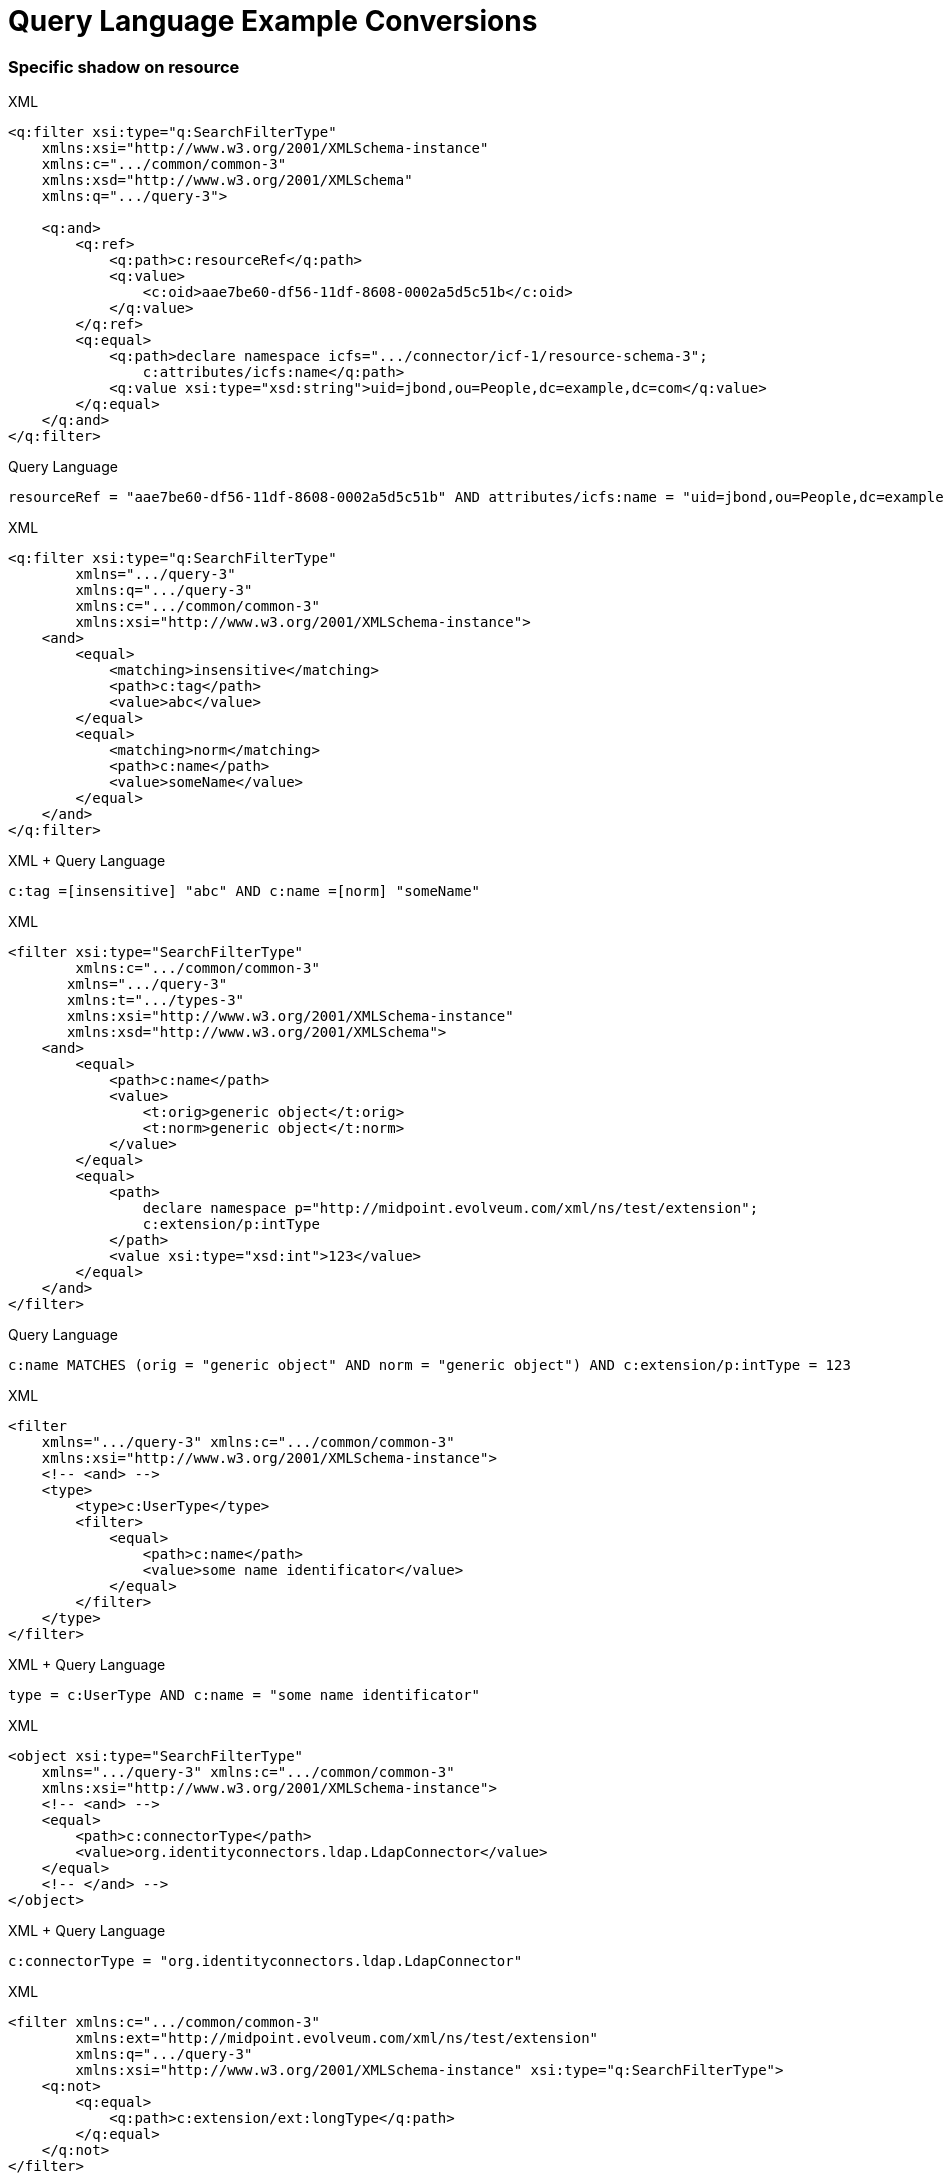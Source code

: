 = Query Language Example Conversions


=== Specific shadow on resource



.XML
[source,xml]
----
<q:filter xsi:type="q:SearchFilterType"
    xmlns:xsi="http://www.w3.org/2001/XMLSchema-instance"
    xmlns:c=".../common/common-3"
    xmlns:xsd="http://www.w3.org/2001/XMLSchema"
    xmlns:q=".../query-3">

    <q:and>
        <q:ref>
            <q:path>c:resourceRef</q:path>
            <q:value>
                <c:oid>aae7be60-df56-11df-8608-0002a5d5c51b</c:oid>
            </q:value>
        </q:ref>
        <q:equal>
            <q:path>declare namespace icfs=".../connector/icf-1/resource-schema-3";
                c:attributes/icfs:name</q:path>
            <q:value xsi:type="xsd:string">uid=jbond,ou=People,dc=example,dc=com</q:value>
        </q:equal>
    </q:and>
</q:filter>
----

.Query Language
[source, sql]
----
resourceRef = "aae7be60-df56-11df-8608-0002a5d5c51b" AND attributes/icfs:name = "uid=jbond,ou=People,dc=example,dc=com"
----

.XML
[source, xml]
----
<q:filter xsi:type="q:SearchFilterType"
        xmlns=".../query-3"
        xmlns:q=".../query-3"
        xmlns:c=".../common/common-3"
        xmlns:xsi="http://www.w3.org/2001/XMLSchema-instance">
    <and>
        <equal>
            <matching>insensitive</matching>
            <path>c:tag</path>
            <value>abc</value>
        </equal>
        <equal>
            <matching>norm</matching>
            <path>c:name</path>
            <value>someName</value>
        </equal>
    </and>
</q:filter>
----

.XML + Query Language
[source, xml]
----
c:tag =[insensitive] "abc" AND c:name =[norm] "someName"
----

.XML
[source,xml]
----
<filter xsi:type="SearchFilterType"
        xmlns:c=".../common/common-3"
       xmlns=".../query-3"
       xmlns:t=".../types-3"
       xmlns:xsi="http://www.w3.org/2001/XMLSchema-instance"
       xmlns:xsd="http://www.w3.org/2001/XMLSchema">
    <and>
        <equal>
            <path>c:name</path>
            <value>
                <t:orig>generic object</t:orig>
                <t:norm>generic object</t:norm>
            </value>
        </equal>
        <equal>
            <path>
                declare namespace p="http://midpoint.evolveum.com/xml/ns/test/extension";
                c:extension/p:intType
            </path>
            <value xsi:type="xsd:int">123</value>
        </equal>
    </and>
</filter>
----

.Query Language
[source, sql]
----
c:name MATCHES (orig = "generic object" AND norm = "generic object") AND c:extension/p:intType = 123
----

.XML
[source,xml]
----
<filter
    xmlns=".../query-3" xmlns:c=".../common/common-3"
    xmlns:xsi="http://www.w3.org/2001/XMLSchema-instance">
    <!-- <and> -->
    <type>
        <type>c:UserType</type>
        <filter>
            <equal>
                <path>c:name</path>
                <value>some name identificator</value>
            </equal>
        </filter>
    </type>
</filter>
----

.XML + Query Language
[source, xml]
----
type = c:UserType AND c:name = "some name identificator"
----

.XML
[source,xml]
----
<object xsi:type="SearchFilterType"
    xmlns=".../query-3" xmlns:c=".../common/common-3"
    xmlns:xsi="http://www.w3.org/2001/XMLSchema-instance">
    <!-- <and> -->
    <equal>
        <path>c:connectorType</path>
        <value>org.identityconnectors.ldap.LdapConnector</value>
    </equal>
    <!-- </and> -->
</object>
----

.XML + Query Language
[source, xml]
----
c:connectorType = "org.identityconnectors.ldap.LdapConnector"
----

.XML
[source,xml]
----
<filter xmlns:c=".../common/common-3"
        xmlns:ext="http://midpoint.evolveum.com/xml/ns/test/extension"
        xmlns:q=".../query-3"
        xmlns:xsi="http://www.w3.org/2001/XMLSchema-instance" xsi:type="q:SearchFilterType">
    <q:not>
        <q:equal>
            <q:path>c:extension/ext:longType</q:path>
        </q:equal>
    </q:not>
</filter>
----

.XML + Query Language
[source, xml]
----

----

.XML
[source,xml]
----
<filter xmlns:c=".../common/common-3"
    xmlns=".../query-3">

    <or xmlns=".../query-3">
        <substring>
            <path>c:employeeType</path>
            <c:expression>
                <c:script>
                    <c:code>
                        return "12345"
                    </c:code>
                </c:script>
            </c:expression>
            <anchorStart>false</anchorStart>
            <anchorEnd>false</anchorEnd>
        </substring>
    </or>
</filter>
----

.XML + Query Language
[source, xml]
----
c:employeeType contains ```return "12345"```
----

.XML
[source,xml]
----
<filter xsi:type="q:SearchFilterType"
    xmlns=".../query-3"
    xmlns:q=".../query-3"
    xmlns:c=".../common/common-3"
    xmlns:xsi="http://www.w3.org/2001/XMLSchema-instance" xmlns:xsd="http://www.w3.org/2001/XMLSchema">

    <or>
        <equal>
            <path>c:intent</path>
            <value>some account type</value>
        </equal>
        <equal>
            <path>
                declare namespace f="http://midpoint.evolveum.com/blabla";
                c:attributes/f:foo
            </path>
            <value xsi:type="xsd:string">foo value</value>
        </equal>
        <equal>
            <path>
                declare namespace p="http://midpoint.evolveum.com/xml/ns/test/extension";
                c:extension/p:stringType
            </path>
            <value xsi:type="xsd:string">uid=test,dc=example,dc=com</value>
        </equal>
        <ref>
            <path>c:resourceRef</path>
            <value>
                <oid>d0db5be9-cb93-401f-b6c1-86ffffe4cd5e</oid>
                <relation>boss</relation>
            </value>
        </ref>
    </or>
</filter>
----

.XML + Query Language
[source, xml]
----
c:intent = "some account type" OR c:attributes/f:foo = "foo value"
  OR c:extension/p:stringType = "uid=test,dc=example,dc=com"
  OR c:resourceRef MATCHES ( oid = "d0db5be9-cb93-401f-b6c1-86ffffe4cd5e" AND relation = "boss")
----

.XML
[source,xml]
----
<query xmlns=".../query-3" xmlns:c=".../common/common-3">
    <filter>
        <all/>
    </filter>
</query>
----

.XML
[source,xml]
----
<query xmlns=".../query-3" xmlns:c=".../common/common-3">
    <filter>
        <none/>
    </filter>
</query>
----

.XML + Query Language
[source, xml]
----

----

.XML
[source,xml]
----
<query xmlns=".../query-3" xmlns:c=".../common/common-3">
    <filter>
        <undefined/>
    </filter>
</query>
----

.XML + Query Language
[source, xml]
----

----

.XML
[source,xml]
----
<query xmlns=".../query-3" xmlns:c=".../common/common-3">
    <filter>
        <equal>
            <matching>polyStringOrig</matching>
            <path>c:name</path>
            <value>some-name</value>
        </equal>
    </filter>
</query>
----

.XML + Query Language
[source, xml]
----
c:name polyStringOrig some-name
----


==== Equals Multiple Values

WARNING: This is VALUE IN SET rather then VALUE EQUALS SET

.XML
[source,xml]
----
<!-- test210EqualMultiple -->
<query xmlns=".../query-3" xmlns:c=".../common/common-3">
    <filter>
        <equal>
            <path>c:employeeType</path>
            <value>STD</value>
            <value>TEMP</value>
        </equal>
    </filter>
</query>
----

.XML + Query Language
[source, xml]
----
c:employeeType IN ("STD", "TEMP")
----


.XML
[source,xml]
----
<query xmlns=".../query-3" xmlns:c=".../common/common-3">
    <filter>
        <equal>
            <path>c:employeeNumber</path>
            <rightHandSidePath>c:costCenter</rightHandSidePath>
        </equal>
    </filter>
</query>
----

.XML + Query Language
[source, xml]
----
c:employeeNumber = c:costCenter
----


.XML
[source,xml]
----
<!-- filter test410OrgFilterSubtree -->
<query xmlns=".../query-3">
    <filter>
        <org>
            <orgRef>
                <oid>111</oid>
            </orgRef>
            <scope>SUBTREE</scope>
        </org>
    </filter>
</query>
----

----

----


.XML
[source,xml]
----
<query xmlns=".../query-3">
    <filter>
        <inOid>
            <value>oid1</value>
            <value>oid2</value>
            <value>oid3</value>
        </inOid>
    </filter>
</query>
----

.XML + Query Language
[source, xml]
----

----


.XML
[source,xml]
----
<query xmlns=".../query-3">
    <filter>
        <inOid>
        </inOid>
    </filter>
</query>
----

.XML + Query Language
[source, xml]
----

----


.XML
[source,xml]
----
<resource oid="84a420cc-2904-11e8-862b-0fc0d7ab7174">

  <connectorRef type="ConnectorType">
      <filter>
          <q:and>
              <q:equal>
                  <q:path>connectorType</q:path>
                  <q:value>com.evolveum.icf.dummy.connector.DummyConnector</q:value>
              </q:equal>
              <q:equal>
                  <q:path>connectorVersion</q:path>
                  <q:value>2.0</q:value>
              </q:equal>
          </q:and>
      </filter>
  </connectorRef>

  <protected>
      <filter>
          <q:equal>
              <q:path>attributes/name</q:path>
              <q:value>daviejones</q:value>
          </q:equal>
      </filter>
  </protected>
  <protected>
      <filter>
          <q:equal>
              <q:path>attributes/name</q:path>
              <q:value>calypso</q:value>
          </q:equal>
      </filter>
  </protected>
</resource>
----

.XML + Query Language
[source, xml]
----

----

.XML
[source,xml]
----
<authorization>
    <name>read-requestable-roles</name>
    <description>
        Allow to read requestable roles. This allows to search for requestable roles in user interface.
    </description>
    <action>.../security/authorization-model-3#read</action>
    <object>
        <type>RoleType</type>
        <filter>
            <q:equal>
                <q:path>requestable</q:path>
                <q:value>true</q:value>
            </q:equal>
        </filter>
    </object>
    <!-- Note: for production use you should consider limiting the items that can be read. -->
</authorization>
----

.XML + Query Language
[source, xml]
----

----



.XML
[source,xml]
----
<authorization>
    <name>self-owned-task-add-execute-changes</name>
    <description>
        Authorization to create a new 'execute changes' task owned by a currently logged-in user.
        This is needed to execute asynchronous operations from the GUI.
    </description>
    <action>.../security/authorization-model-3#add</action>
    <object>
        <type>TaskType</type>
        <filter>
            <q:or>
                <q:equal>
                    <q:path>handlerUri</q:path>
                    <q:value>.../model/synchronization/task/execute/handler-3</q:value>
                </q:equal>
                <q:equal>
                    <q:path>handlerUri</q:path>
                    <q:value>.../model/iterative-scripting/handler-3</q:value>    <!-- members-related operations -->
                </q:equal>
            </q:or>
        </filter>
        <owner>
            <special>self</special>
        </owner>
    </object>
</authorization>

----

.XML + Query Language
[source, xml]
----

----

.XML
[source,xml]
----
<authorization>
    <name>read all</name>
    <action>.../security/authorization-model-3#read</action>
    <object>
        <type>UserType</type>
        <filter>
            <q:equal>
               <q:path>employeeType</q:path>
               <q:value>CAPTAIN</q:value>
            </q:equal>
        </filter>
    </object>
</authorization>
----

.XML + Query Language
[source, xml]
----

----

=== 270-object-collection-task-active.xml

.XML
[source,xml]
----
<type>TaskType</type>
<filter>
    <q:and>
        <q:equal>
            <q:path>executionStatus</q:path>
            <q:value>runnable</q:value>
        </q:equal>
        <q:equal>
            <q:path>parent</q:path>
        </q:equal>
    </q:and>
</filter>
----

.XML + Query Language
[source, xml]
----

----

.XML
[source,xml]
----
midpoint/gui/admin-gui/src/main/resources/initial-objects/285-object-collection-audit-24h.xml
<filter>
    <q:and>
        <q:equal>
            <q:path>eventStage</q:path>
            <q:value>execution</q:value>
        </q:equal>
        <q:greater>
            <q:path>timestamp</q:path>
            <expression>
                <script>
                    <code>
                        calendar = basic.addDuration(basic.currentDateTime(), "-P1D");
                        return calendar;
                    </code>
                </script>
            </expression>
        </q:greater>
    </q:and>
</filter>
----

.XML + Query Language
[source, xml]
----

----



.XML
[source,xml]
----

midpoint/gui/admin-gui/src/main/resources/initial-objects/330-object-collection-my-cases.xml
<filter>
    <q:and>
        <q:ref>
            <q:path>requestorRef</q:path>
            <expression>
                <script>
                    <code>
                        import com.evolveum.midpoint.xml.ns._public.common.common_3.*
                        new ObjectReferenceType().oid(midpoint.principalOid)
                    </code>
                </script>
            </expression>
        </q:ref>
        <q:not>
            <q:equal>
                <q:path>state</q:path>
                <q:value>closed</q:value>
            </q:equal>
        </q:not>
    </q:and>
</filter>
----

.XML + Query Language
[source, xml]
----

----


.XML
[source,xml]
----
<protected>
    <filter>
        <q:equal>
            <q:path>attributes/name</q:path>
            <q:value>daviejones</q:value>
        </q:equal>
    </filter>
</protected>
<protected>
    <filter>
        <q:equal>
            <q:path>attributes/name</q:path>
            <q:value>calypso</q:value>
        </q:equal>
    </filter>
</protected>
<protected>
    <filter>
        <q:equal>
            <q:path>attributes/name</q:path>
            <q:value>admin</q:value>
        </q:equal>
    </filter>
</protected>
----

.XML + Query Language
[source, xml]
----

----


.XML
[source,xml]
----

<role oid="10000000-0000-0000-0000-000000001605"
        xmlns=".../common/common-3"
        xmlns:c=".../common/common-3"
        xmlns:t=".../types-3"
        xmlns:ri=".../resource/instance-3"
        xmlns:q=".../query-3"
        xmlns:icfs=".../connector/icf-1/resource-schema-3"
        xmlns:piracy=".../samples/piracy">
    <name>Mapmaker</name>
    <inducement>
        <construction>
            <resourceRef oid="10000000-0000-0000-0000-000000000004" type="c:ResourceType"/>
            <kind>account</kind>
            <association>
                <ref>ri:group</ref>
                <outbound>
                    <expression>
                        <associationTargetSearch>
                            <filter>
                                <q:equal>
                                    <q:path>declare namespace icfs=".../connector/icf-1/resource-schema-3";
                                        attributes/icfs:name</q:path>
                                    <q:value>mapmakers</q:value>
                                </q:equal>
                            </filter>
                            <searchStrategy>onResourceIfNeeded</searchStrategy>
                        </associationTargetSearch>
                    </expression>
                </outbound>
            </association>
        </construction>
    </inducement>
</role>
----

.XML + Query Language
[source, xml]
----

----


.XML
[source,xml]
----
<filter>
    <q:equal>
        <q:matching>.../matching-rule-3#stringIgnoreCase</q:matching>
     <q:path>attributes/ri:dn</q:path>
     <q:value>uid=idm,ou=Administrators,dc=example,dc=com</q:value>
 </q:equal>
</filter>
----

.XML + Query Language
[source, xml]
----

----


.XML
[source,xml]
----
<filter>
    <q:equal>
        <q:path>c:name</q:path>
        <expression>
            <script>
                <code>
                    return memberOf.split(";", -1)[0]
                </code>
            </script>
        </expression>
    </q:equal>
</filter>
----

.XML + Query Language
[source, xml]
----

----

.XML
[source,xml]
----
<mapping>
    <name>Access role assignment</name>
    <strength>strong</strength>
    <source>
        <path>extension/memberOf</path>
    </source>
    <expression>
        <assignmentTargetSearch>
            <targetType>c:RoleType</targetType>
            <filter>
                <q:equal>
                    <q:path>c:name</q:path>
                    <expression>
                        <script>
                            <code>
                                return memberOf.split(";", -1)[0]
                            </code>
                        </script>
                    </expression>
                </q:equal>
            </filter>
            <populate>
----

.XML + Query Language
[source, xml]
----

----


.XML
[source,xml]
----
<role xmlns=".../common/common-3"
      xmlns:q=".../query-3"
      xmlns:ext=".../samples/piracy">
    <assignment>
        <targetRef type="RoleType">
            <filter>
                <q:equal>
                    <q:path>ext:name</q:path>
                    <expression>
                        <path>$ext:roleName</path>
                    </expression>
                </q:equal>
            </filter>
        </targetRef>
    </assignment>
</role>
----

.XML + Query Language
[source, xml]
----

----

.XML
[source,xml]
----
<role oid="12345678-d34d-b33f-f00d-55555555a020"
        xmlns=".../common/common-3"
        xmlns:q=".../query-3"
        xmlns:ext=".../samples/piracy"
        xmlns:ri=".../resource/instance-3">
    <name>Generic Metarole</name>
    <description>Metarole for all roles which are assigned directly to users</description>
    <inducement id="1">
        <construction>
            <resourceRef type="ResourceType"> <!-- should be evaluated to oid="10000000-0000-0000-0000-000000000004"  -->
                <filter>
                    <q:equal>
                        <q:path>name</q:path>
                        <expression>
                            <path>$assignment/extension/ext:resourceName</path>  <!--  should be Dummy Resource -->
                                    <!-- originally here was "immediateRole"; however, this does not work on the path of
                                         (e.g.) Engineer->JobMetarole->GenericMetarole ... so perhaps the easier solution
                                         is to use magic assignment that contains all the extensions on the path -->
                        </expression>
                    </q:equal>
                </filter>

----

.XML + Query Language
[source, xml]
----

----

.XML
[source,xml]
----
<inducement id="2">
    <construction>
        <resourceRef type="ResourceType"> <!-- should be evaluated to oid="10000000-0000-0000-0000-000000000004"  -->
            <filter>
                <q:inOid>
                    <expression>
                        <script>
                            <code>
                                val = basic.getExtensionReferenceValue(immediateRole, ".../samples/piracy", "resourceRef")
                                log.info("#######value " + val)
                                return val?.getOid()
                            </code>
                        </script>
                    </expression>
----

.XML + Query Language
[source, xml]
----

----

.XML
[source, xml]
----
<objectCollection oid="f61bcb4a-f8ae-11e8-9f5c-c3e7f27ee878"
                            xmlns=".../common/common-3"
                            xmlns:c=".../common/common-3"
                            xmlns:t=".../types-3"
                            xmlns:q=".../query-3"
                            xmlns:piracy=".../samples/piracy">
                        <name>Active employees</name>
                        <type>UserType</type>
                        <filter>
                            <q:equal>
                                <q:path>activation/effectiveStatus</q:path>
                                <q:value>enabled</q:value>
                            </q:equal>
                        </filter>


----

.XML + Query Language
[source, xml]
----

----

==== midpoint/model/model-intest/src/test/resources/gensync/resource-dummy-purple.xml

.XML
[source,xml]
----

<association>
    <ref>ri:priv</ref>
    <inbound>
        <name>mate-inbound</name>
        <strength>strong</strength>
        <expression>
            <assignmentTargetSearch>
                <targetType>c:RoleType</targetType>
                <filter>
                    <q:equal>
                        <q:path>name</q:path>
                        <expression>
                            <script>
                                <code>
                                    return entitlement?.getName()?.getOrig()
                                </code>
                            </script>
                        </expression>
                    </q:equal>

----

.XML + Query Language
[source, xml]
----
<association>
    <ref>ri:priv</ref>
    <inbound>
        <name>mate-inbound</name>
        <strength>strong</strength>
        <expression>
            <assignmentTargetSearch>
                <targetType>c:RoleType</targetType>
                <filter>name = `return entitlement?.getName()?.getOrig()`</filter>
----


.XML
[source,xml]
----
<role oid="f23ab26c-69df-11e6-8330-979c643ea51c"
        xmlns=".../common/common-3"
        xmlns:c=".../common/common-3"
        xmlns:t=".../types-3"
        xmlns:q=".../query-3"
        xmlns:org='.../common/org-3'
        xmlns:piracy=".../samples/piracy">
    <name>Project Omnimanager</name>
    <description>Manager of all projects</description>
    <inducement>
        <targetRef>
            <type>OrgType</type>
            <filter>
                <q:equal>
                    <q:path>orgType</q:path>
                    <q:value>project</q:value>
                </q:equal>
            </filter>

----

.XML + Query Language
[source, xml]
----
<role oid="f23ab26c-69df-11e6-8330-979c643ea51c"
        xmlns=".../common/common-3"
        xmlns:c=".../common/common-3"
        xmlns:t=".../types-3"
        xmlns:q=".../query-3"
        xmlns:org='.../common/org-3'
        xmlns:piracy=".../samples/piracy">
    <name>Project Omnimanager</name>
    <description>Manager of all projects</description>
    <inducement>
        <targetRef>
            <type>OrgType</type>
            <filter>orgType = project</filter>
----


.XML
[source,xml]
----
<systemConfiguration xmlns=".../common/common-3"
                     xmlns:c=".../common/common-3"
                     xmlns:q=".../query-3">

    <globalPolicyRule>
           <name>citizen exclusion</name>
           <policyConstraints>
            <exclusion>
                <targetRef type="RoleType">
                    <filter>
                        <q:equal>
                            <q:path>roleType</q:path>
                            <q:value>citizen</q:value>
                        </q:equal>
                    </filter>
                    <resolutionTime>run</resolutionTime>
                </targetRef>
            </exclusion>

----

.XML + Query Language
[source, xml]
----
<systemConfiguration xmlns=".../common/common-3"
                     xmlns:c=".../common/common-3"
                     xmlns:q=".../query-3">

    <globalPolicyRule>
           <name>citizen exclusion</name>
           <policyConstraints>
            <exclusion>
                <targetRef type="RoleType">
                  <filter>roleType = "citizen"</filter>

----

.XML
[source,xml]
----
<filter>
    <q:substring>
        <q:matching>stringIgnoreCase</q:matching>
        <q:path>
            declare namespace icfs=".../connector/icf-1/resource-schema-3";
            attributes/icfs:name
        </q:path>
        <q:value>-aDm</q:value>
        <q:anchorEnd>true</q:anchorEnd>
    </q:substring>
</filter>
----

.XML + Query Language
[source, xml]
----
<filter xmlns:icfs="...">
  attributes/icfs:name endsWith[ignoreCase] "-aDm"
</filter>
----



.XML
[source,xml]
----
<protected>
    <filter>
        <q:equal>
            <q:matching>.../matching-rule-3#distinguishedName</q:matching>
         <q:path>attributes/ri:dn</q:path>
         <!-- WilDCapiTaLIzaTioN and spacing makes sure that this is matched properly -->
         <q:value>uid=cAlyPSo, ou=PeoPle,    DC=example,dc=COM</q:value>
     </q:equal>
   </filter>
</protected>
----

.XML + Query Language
[source, xml]
----
<protected>
  <filter>
    attributes/ri:dn =[distinguishedName] "uid=cAlyPSo, ou=PeoPle,    DC=example,dc=COM"
  </filter>
</protected>
----

.XML
[source,xml]
----
<mapping>
    <name>Org-org mapping</name>
    <authoritative>true</authoritative>
    <source>
        <path>declare namespace ext="http://midpoint.evolveum.com/xml/ns/story/orgsync/ext";extension/ext:orgpath</path>
    </source>
    <source>
        <path>orgType</path>
    </source>
    <expression>
        <assignmentTargetSearch>
            <targetType>c:OrgType</targetType>
            <filter>
                <q:equal>
                    <q:path>c:name</q:path>
                    <expression>
                        <script>
                            <code>
                                parent = orgpath.tokenize('/')[1]
                                if (!parent) {
                                    return "TOP";
                                } else {
                                    return parent;
                                }
                            </code>
                        </script>
                    </expression>
                </q:equal>
----

.Query Language
[source,xml]
----
<mapping>
    <name>Org-org mapping</name>
    <authoritative>true</authoritative>
    <source>
        <path>declare namespace ext="http://midpoint.evolveum.com/xml/ns/story/orgsync/ext";extension/ext:orgpath</path>
    </source>
    <source>
        <path>orgType</path>
    </source>
    <expression>
        <assignmentTargetSearch>
            <targetType>c:OrgType</targetType>
            <filter>
              c:name = ```orgpath.tokenize("/")[1]
                if (!parent) {
                  return "TOP";
                } else {
                  return parent;
                }
              ```
            </filter>
----

